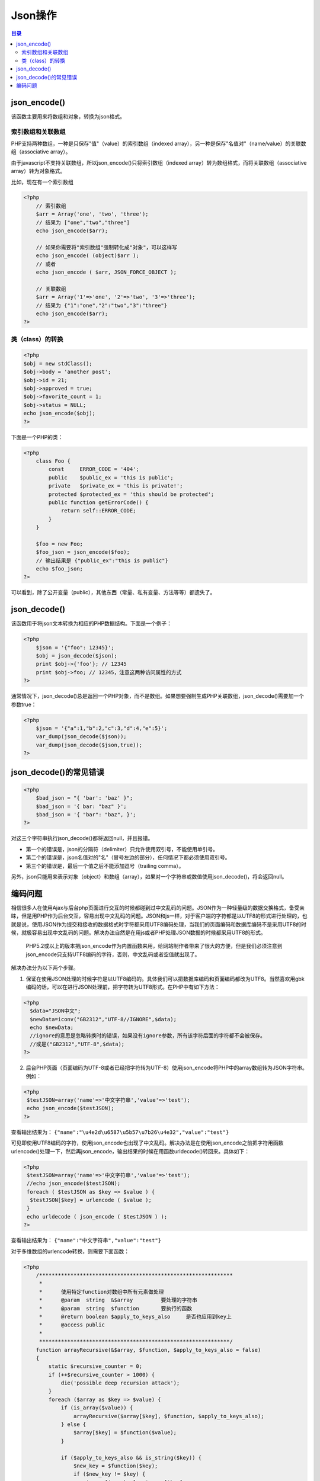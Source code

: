 ******
Json操作
******

.. contents:: 目录
   :depth: 3

json_encode()
=============
该函数主要用来将数组和对象，转换为json格式。

索引数组和关联数组
-----------------
PHP支持两种数组，一种是只保存"值"（value）的索引数组（indexed array），另一种是保存"名值对"（name/value）的关联数组（associative array）。

由于javascript不支持关联数组，所以json_encode()只将索引数组（indexed array）转为数组格式，而将关联数组（associative array）转为对象格式。

比如，现在有一个索引数组

.. code-block:: php

    <?php
	// 索引数组
	$arr = Array('one', 'two', 'three');
	// 结果为 ["one","two","three"]
	echo json_encode($arr);

	// 如果你需要将"索引数组"强制转化成"对象"，可以这样写
	echo json_encode( (object)$arr );
	// 或者
	echo json_encode ( $arr, JSON_FORCE_OBJECT );

	// 关联数组
	$arr = Array('1'=>'one', '2'=>'two', '3'=>'three');
	// 结果为 {"1":"one","2":"two","3":"three"}
	echo json_encode($arr);
    ?>

类（class）的转换
-----------------

.. code-block:: php

    <?php
    $obj = new stdClass();
    $obj->body = 'another post';
    $obj->id = 21;
    $obj->approved = true;
    $obj->favorite_count = 1;
    $obj->status = NULL;
    echo json_encode($obj);
    ?>

下面是一个PHP的类：

.. code-block:: php

    <?php
	class Foo {
	    const     ERROR_CODE = '404';
	    public    $public_ex = 'this is public';
	    private   $private_ex = 'this is private!';
	    protected $protected_ex = 'this should be protected';
	    public function getErrorCode() {
	        return self::ERROR_CODE;
	    }
	}

	$foo = new Foo;
	$foo_json = json_encode($foo);
	// 输出结果是 {"public_ex":"this is public"}
	echo $foo_json;
    ?>

可以看到，除了公开变量（public），其他东西（常量、私有变量、方法等等）都遗失了。

json_decode()
=============
该函数用于将json文本转换为相应的PHP数据结构。下面是一个例子：

.. code-block:: php

    <?php
	$json = '{"foo": 12345}';
	$obj = json_decode($json);
	print $obj->{'foo'}; // 12345
	print $obj->foo; // 12345，注意这两种访问属性的方式
    ?>

通常情况下，json_decode()总是返回一个PHP对象，而不是数组。如果想要强制生成PHP关联数组，json_decode()需要加一个参数true：

.. code-block:: php

    <?php
	$json = '{"a":1,"b":2,"c":3,"d":4,"e":5}';
	var_dump(json_decode($json));
	var_dump(json_decode($json,true));
    ?>

json_decode()的常见错误
======================

.. code-block:: php

    <?php
	$bad_json = "{ 'bar': 'baz' }";
	$bad_json = '{ bar: "baz" }';
	$bad_json = '{ "bar": "baz", }';
    ?>

对这三个字符串执行json_decode()都将返回null，并且报错。

- 第一个的错误是，json的分隔符（delimiter）只允许使用双引号，不能使用单引号。
- 第二个的错误是，json名值对的"名"（冒号左边的部分），任何情况下都必须使用双引号。
- 第三个的错误是，最后一个值之后不能添加逗号（trailing comma）。

另外，json只能用来表示对象（object）和数组（array），如果对一个字符串或数值使用json_decode()，将会返回null。

编码问题
========
相信很多人在使用Ajax与后台php页面进行交互的时候都碰到过中文乱码的问题。JSON作为一种轻量级的数据交换格式，备受亲睐，但是用PHP作为后台交互，容易出现中文乱码的问题。JSON和js一样，对于客户端的字符都是以UTF8的形式进行处理的，也就是说，使用JSON作为提交和接收的数据格式时字符都采用UTF8编码处理，当我们的页面编码和数据库编码不是采用UTF8的时候，就极容易出现中文乱码的问题。解决办法自然是在用js或者PHP处理JSON数据的时候都采用UTF8的形式。

  PHP5.2或以上的版本把json_encode作为内置函数来用，给网站制作者带来了很大的方便，但是我们必须注意到json_encode只支持UTF8编码的字符，否则，中文乱码或者空值就出现了。

解决办法分为以下两个步骤。

1. 保证在使用JSON处理的时候字符是以UTF8编码的。具体我们可以把数据库编码和页面编码都改为UTF8。当然喜欢用gbk编码的话，可以在进行JSON处理前，把字符转为UTF8形式。在PHP中有如下方法：

.. code-block:: php

	<?php
	  $data="JSON中文";
	  $newData=iconv("GB2312","UTF-8//IGNORE",$data);
	  echo $newData;
	  //ignore的意思是忽略转换时的错误，如果没有ignore参数，所有该字符后面的字符都不会被保存。
	  //或是("GB2312","UTF-8",$data);
	?>

2. 后台PHP页面（页面编码为UTF-8或者已经把字符转为UTF-8）使用json_encode将PHP中的array数组转为JSON字符串。例如：

.. code-block:: php

	<?php
	 $testJSON=array('name'=>'中文字符串','value'=>'test');
	 echo json_encode($testJSON);
	?>

查看输出结果为： ``{"name":"\u4e2d\u6587\u5b57\u7b26\u4e32","value":"test"}`` 

可见即使用UTF8编码的字符，使用json_encode也出现了中文乱码。解决办法是在使用json_encode之前把字符用函数urlencode()处理一下，然后再json_encode，输出结果的时候在用函数urldecode()转回来。具体如下：

.. code-block:: php

	<?php
	 $testJSON=array('name'=>'中文字符串','value'=>'test');
	 //echo json_encode($testJSON);
	 foreach ( $testJSON as $key => $value ) {
	  $testJSON[$key] = urlencode ( $value );
	 }
	 echo urldecode ( json_encode ( $testJSON ) );
	?>

查看输出结果为： ``{"name":"中文字符串","value":"test"}``

对于多维数组的urlencode转换，则需要下面函数：

.. code-block:: php

    <?php
	/**************************************************************
	 *
	 *	使用特定function对数组中所有元素做处理
	 *	@param	string	&$array		要处理的字符串
	 *	@param	string	$function	要执行的函数
	 *	@return boolean	$apply_to_keys_also	是否也应用到key上
	 *	@access public
	 *
	 *************************************************************/
	function arrayRecursive(&$array, $function, $apply_to_keys_also = false)
	{
	    static $recursive_counter = 0;
	    if (++$recursive_counter > 1000) {
	        die('possible deep recursion attack');
	    }
	    foreach ($array as $key => $value) {
	        if (is_array($value)) {
	            arrayRecursive($array[$key], $function, $apply_to_keys_also);
	        } else {
	            $array[$key] = $function($value);
	        }

	        if ($apply_to_keys_also && is_string($key)) {
	            $new_key = $function($key);
	            if ($new_key != $key) {
	                $array[$new_key] = $array[$key];
	                unset($array[$key]);
	            }
	        }
	    }
	    $recursive_counter--;
	}

	/**************************************************************
	 *
	 *	将数组转换为JSON字符串（兼容中文）
	 *	@param	array	$array		要转换的数组
	 *	@return string		转换得到的json字符串
	 *	@access public
	 *
	 *************************************************************/
	function JSON($array) {
	    arrayRecursive($array, 'urlencode', true);
	    $json = json_encode($array);
	    return urldecode($json);
	}

	$array = array
	(
	    'Name'=>'希亚',
	    'Age'=>20,
	    'child' => array (
	        'Name'=>'叼毛',
	        'Age'=>30,
	    )
	);

	echo JSON($array);
    ?>

到此，成功地输出了中文字符。随意使用json_encode吧。这样子在PHP后台输出的JSON字符串在前台javascript中Ajax接收后eval出来也不会出现中文乱码，因为js在处理JSON格式数据是也是以UTF8的形式进行的，与PHP类似，故接收PHP页面的JSON字符串不会出现问题。